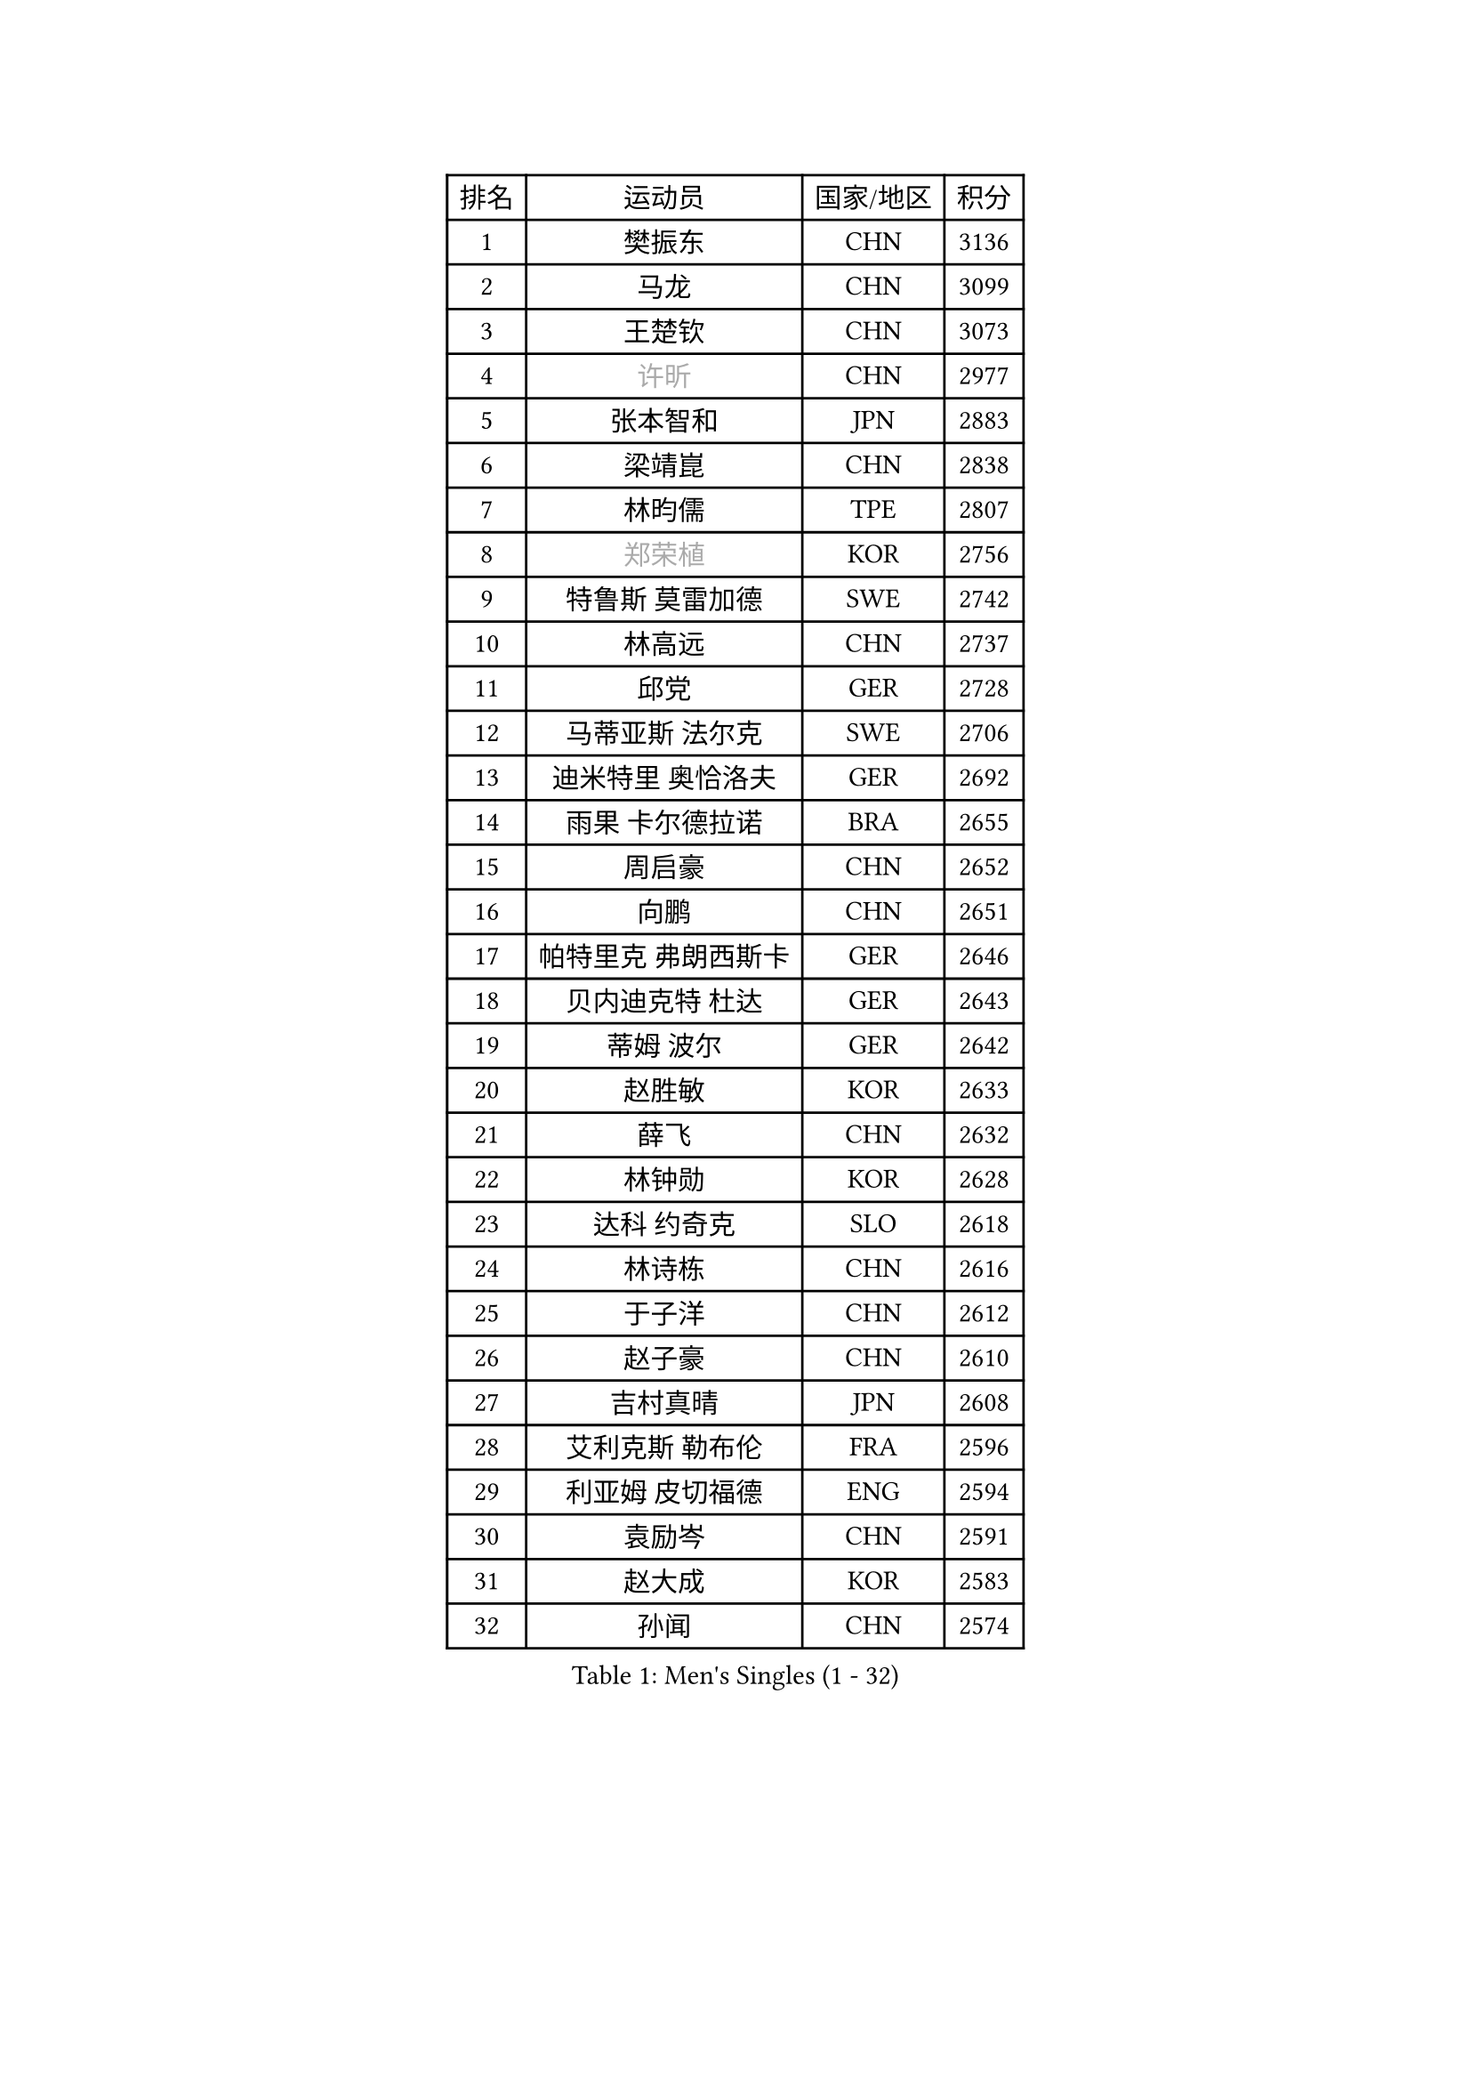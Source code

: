 
#set text(font: ("Courier New", "NSimSun"))
#figure(
  caption: "Men's Singles (1 - 32)",
    table(
      columns: 4,
      [排名], [运动员], [国家/地区], [积分],
      [1], [樊振东], [CHN], [3136],
      [2], [马龙], [CHN], [3099],
      [3], [王楚钦], [CHN], [3073],
      [4], [#text(gray, "许昕")], [CHN], [2977],
      [5], [张本智和], [JPN], [2883],
      [6], [梁靖崑], [CHN], [2838],
      [7], [林昀儒], [TPE], [2807],
      [8], [#text(gray, "郑荣植")], [KOR], [2756],
      [9], [特鲁斯 莫雷加德], [SWE], [2742],
      [10], [林高远], [CHN], [2737],
      [11], [邱党], [GER], [2728],
      [12], [马蒂亚斯 法尔克], [SWE], [2706],
      [13], [迪米特里 奥恰洛夫], [GER], [2692],
      [14], [雨果 卡尔德拉诺], [BRA], [2655],
      [15], [周启豪], [CHN], [2652],
      [16], [向鹏], [CHN], [2651],
      [17], [帕特里克 弗朗西斯卡], [GER], [2646],
      [18], [贝内迪克特 杜达], [GER], [2643],
      [19], [蒂姆 波尔], [GER], [2642],
      [20], [赵胜敏], [KOR], [2633],
      [21], [薛飞], [CHN], [2632],
      [22], [林钟勋], [KOR], [2628],
      [23], [达科 约奇克], [SLO], [2618],
      [24], [林诗栋], [CHN], [2616],
      [25], [于子洋], [CHN], [2612],
      [26], [赵子豪], [CHN], [2610],
      [27], [吉村真晴], [JPN], [2608],
      [28], [艾利克斯 勒布伦], [FRA], [2596],
      [29], [利亚姆 皮切福德], [ENG], [2594],
      [30], [袁励岑], [CHN], [2591],
      [31], [赵大成], [KOR], [2583],
      [32], [孙闻], [CHN], [2574],
    )
  )#pagebreak()

#set text(font: ("Courier New", "NSimSun"))
#figure(
  caption: "Men's Singles (33 - 64)",
    table(
      columns: 4,
      [排名], [运动员], [国家/地区], [积分],
      [33], [周恺], [CHN], [2573],
      [34], [克里斯坦 卡尔松], [SWE], [2569],
      [35], [卡纳克 贾哈], [USA], [2566],
      [36], [户上隼辅], [JPN], [2562],
      [37], [菲利克斯 勒布伦], [FRA], [2556],
      [38], [张禹珍], [KOR], [2552],
      [39], [卢文 菲鲁斯], [GER], [2539],
      [40], [宇田幸矢], [JPN], [2539],
      [41], [汪洋], [SVK], [2537],
      [42], [庄智渊], [TPE], [2536],
      [43], [黄镇廷], [HKG], [2530],
      [44], [沙拉特 卡马尔 阿昌塔], [IND], [2527],
      [45], [徐瑛彬], [CHN], [2523],
      [46], [梁俨苧], [CHN], [2521],
      [47], [刘丁硕], [CHN], [2521],
      [48], [篠塚大登], [JPN], [2518],
      [49], [朴康贤], [KOR], [2507],
      [50], [安东 卡尔伯格], [SWE], [2504],
      [51], [蒂亚戈 阿波罗尼亚], [POR], [2501],
      [52], [陈垣宇], [CHN], [2493],
      [53], [马克斯 弗雷塔斯], [POR], [2493],
      [54], [夸德里 阿鲁纳], [NGR], [2492],
      [55], [帕纳吉奥迪斯 吉奥尼斯], [GRE], [2484],
      [56], [诺沙迪 阿拉米扬], [IRI], [2484],
      [57], [#text(gray, "亚历山大 希巴耶夫")], [RUS], [2483],
      [58], [GERALDO Joao], [POR], [2481],
      [59], [GNANASEKARAN Sathiyan], [IND], [2478],
      [60], [安宰贤], [KOR], [2467],
      [61], [徐海东], [CHN], [2467],
      [62], [雅克布 迪亚斯], [POL], [2462],
      [63], [王臻], [CAN], [2461],
      [64], [木造勇人], [JPN], [2461],
    )
  )#pagebreak()

#set text(font: ("Courier New", "NSimSun"))
#figure(
  caption: "Men's Singles (65 - 96)",
    table(
      columns: 4,
      [排名], [运动员], [国家/地区], [积分],
      [65], [#text(gray, "博扬 托基奇")], [SLO], [2456],
      [66], [上田仁], [JPN], [2454],
      [67], [LIU Yebo], [CHN], [2453],
      [68], [BADOWSKI Marek], [POL], [2452],
      [69], [田中佑汰], [JPN], [2451],
      [70], [#text(gray, "森园政崇")], [JPN], [2443],
      [71], [#text(gray, "丹羽孝希")], [JPN], [2443],
      [72], [西蒙 高兹], [FRA], [2440],
      [73], [PERSSON Jon], [SWE], [2440],
      [74], [DRINKHALL Paul], [ENG], [2438],
      [75], [奥马尔 阿萨尔], [EGY], [2436],
      [76], [斯蒂芬 门格尔], [GER], [2432],
      [77], [及川瑞基], [JPN], [2432],
      [78], [乔纳森 格罗斯], [DEN], [2430],
      [79], [SAI Linwei], [CHN], [2430],
      [80], [李尚洙], [KOR], [2429],
      [81], [牛冠凯], [CHN], [2426],
      [82], [#text(gray, "寇磊")], [UKR], [2418],
      [83], [塞德里克 纽廷克], [BEL], [2418],
      [84], [#text(gray, "基里尔 斯卡奇科夫")], [RUS], [2417],
      [85], [神巧也], [JPN], [2414],
      [86], [安德烈 加奇尼], [CRO], [2411],
      [87], [奥维迪乌 伊奥内斯库], [ROU], [2410],
      [88], [罗伯特 加尔多斯], [AUT], [2406],
      [89], [凯 斯图姆珀], [GER], [2405],
      [90], [WALTHER Ricardo], [GER], [2400],
      [91], [AN Ji Song], [PRK], [2397],
      [92], [SGOUROPOULOS Ioannis], [GRE], [2392],
      [93], [HABESOHN Daniel], [AUT], [2392],
      [94], [BRODD Viktor], [SWE], [2391],
      [95], [MATSUDAIRA Kenji], [JPN], [2391],
      [96], [HACHARD Antoine], [FRA], [2375],
    )
  )#pagebreak()

#set text(font: ("Courier New", "NSimSun"))
#figure(
  caption: "Men's Singles (97 - 128)",
    table(
      columns: 4,
      [排名], [运动员], [国家/地区], [积分],
      [97], [托米斯拉夫 普卡], [CRO], [2374],
      [98], [ROBLES Alvaro], [ESP], [2374],
      [99], [PARK Chan-Hyeok], [KOR], [2373],
      [100], [CASSIN Alexandre], [FRA], [2368],
      [101], [KANG Dongsoo], [KOR], [2368],
      [102], [基里尔 格拉西缅科], [KAZ], [2366],
      [103], [特里斯坦 弗洛雷], [FRA], [2365],
      [104], [WU Jiaji], [DOM], [2364],
      [105], [村松雄斗], [JPN], [2360],
      [106], [弗拉迪斯拉夫 乌尔苏], [MDA], [2358],
      [107], [TSUBOI Gustavo], [BRA], [2357],
      [108], [#text(gray, "ZHANG Yudong")], [CHN], [2357],
      [109], [曹巍], [CHN], [2353],
      [110], [CARVALHO Diogo], [POR], [2348],
      [111], [KOZUL Deni], [SLO], [2346],
      [112], [#text(gray, "WANG Wei")], [ESP], [2343],
      [113], [#text(gray, "GREBNEV Maksim")], [RUS], [2341],
      [114], [陈建安], [TPE], [2341],
      [115], [MONTEIRO Joao], [POR], [2340],
      [116], [AKKUZU Can], [FRA], [2338],
      [117], [安德斯 林德], [DEN], [2336],
      [118], [#text(gray, "KATSMAN Lev")], [RUS], [2336],
      [119], [吉村和弘], [JPN], [2335],
      [120], [艾曼纽 莱贝松], [FRA], [2333],
      [121], [SALIFOU Abdel-Kader], [BEN], [2331],
      [122], [ORT Kilian], [GER], [2330],
      [123], [ALLEGRO Martin], [BEL], [2329],
      [124], [曾蓓勋], [CHN], [2328],
      [125], [MENG Fanbo], [GER], [2327],
      [126], [雅罗斯列夫 扎姆登科], [UKR], [2327],
      [127], [#text(gray, "巴斯蒂安 斯蒂格")], [GER], [2325],
      [128], [JANCARIK Lubomir], [CZE], [2323],
    )
  )